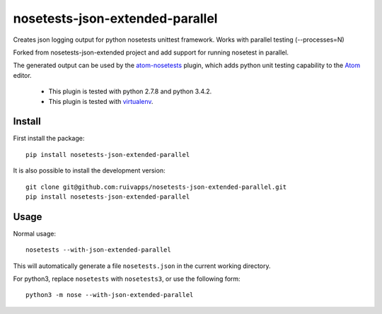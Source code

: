 =======================
nosetests-json-extended-parallel
=======================

Creates json logging output for python nosetests unittest framework. Works with parallel testing (--processes=N)


Forked from nosetests-json-extended project and add support for running nosetest in parallel. 

.. _original_project: https://github.com/thschenk/nosetests-json-extended



The generated output can be used by the atom-nosetests_ plugin, which adds
python unit testing capability to the Atom_ editor.

 * This plugin is tested with python 2.7.8 and python 3.4.2.
 * This plugin is tested with virtualenv_.

.. _atom-nosetests: https://github.com/thschenk/atom-nosetests
.. _Atom: https://atom.io
.. _virtualenv: https://virtualenv.pypa.io/en/latest/

Install
-------

First install the package:

::

    pip install nosetests-json-extended-parallel


It is also possible to install the development version:

::

    git clone git@github.com:ruivapps/nosetests-json-extended-parallel.git
    pip install nosetests-json-extended-parallel


Usage
-----

Normal usage:

::

    nosetests --with-json-extended-parallel

This will automatically generate a file ``nosetests.json`` in the current working
directory.


For python3, replace ``nosetests`` with ``nosetests3``, or use the following form:

::

    python3 -m nose --with-json-extended-parallel
